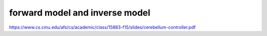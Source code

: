 















forward model and inverse model
================================
https://www.cs.cmu.edu/afs/cs/academic/class/15883-f15/slides/cerebellum-controller.pdf
